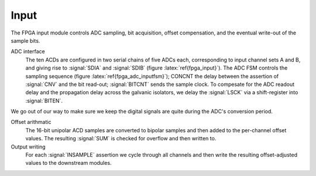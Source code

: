 Input
~~~~~~~~~~~~~

The FPGA input module controls ADC sampling, bit acquisition, offset
compensation, and the eventual write-out of the sample bits.

.. figure:: input.svg
   :autoconvert:
   :latexwidth: 6in
   :label: fpga_input

   Input control which deserializes ADC samples and performs offset compensation. 

   
ADC interface 
    The ten ACDs are configured in two serial chains of five
    ADCs each, corresponding to input channel sets A and B, and giving
    rise to :signal:`SDIA` and :signal:`SDIB` (figure
    :latex:`ref{fpga_input}`). The ADC FSM controls the sampling
    sequence (figure :latex:`ref{fpga_adc_inputfsm}`); CONCNT the
    delay between the assertion of :signal:`CNV` and the bit read-out;
    :signal:`BITCNT` sends the sample clock. To compesate for the ADC
    readout delay and the propagation delay across the galvanic
    isolators, we delay the :signal:`LSCK` via a shift-register into
    :signal:`BITEN`.

.. figure:: adc.inputFSM.svg
   :autoconvert:
   :label: fpga_adc_inputfsm

   ADC input FSM,  which reads all ADC serial bitstreams upon the 
   assertion of input clock signal :signal:`INSAMPLE`. 

We go out of our way to make sure we keep the digital signals are
quite during the ADC's conversion period.

Offset arithmatic
       The 16-bit unipolar ACD samples are converted to bipolar samples and
       then added to the per-channel offset values. The resulting
       :signal:`SUM` is checked for overflow and then written to.

Output writing
       For each :signal:`INSAMPLE` assertion we cycle through all channels and
       then write the resulting offset-adjusted values to the downstream
       modules.
